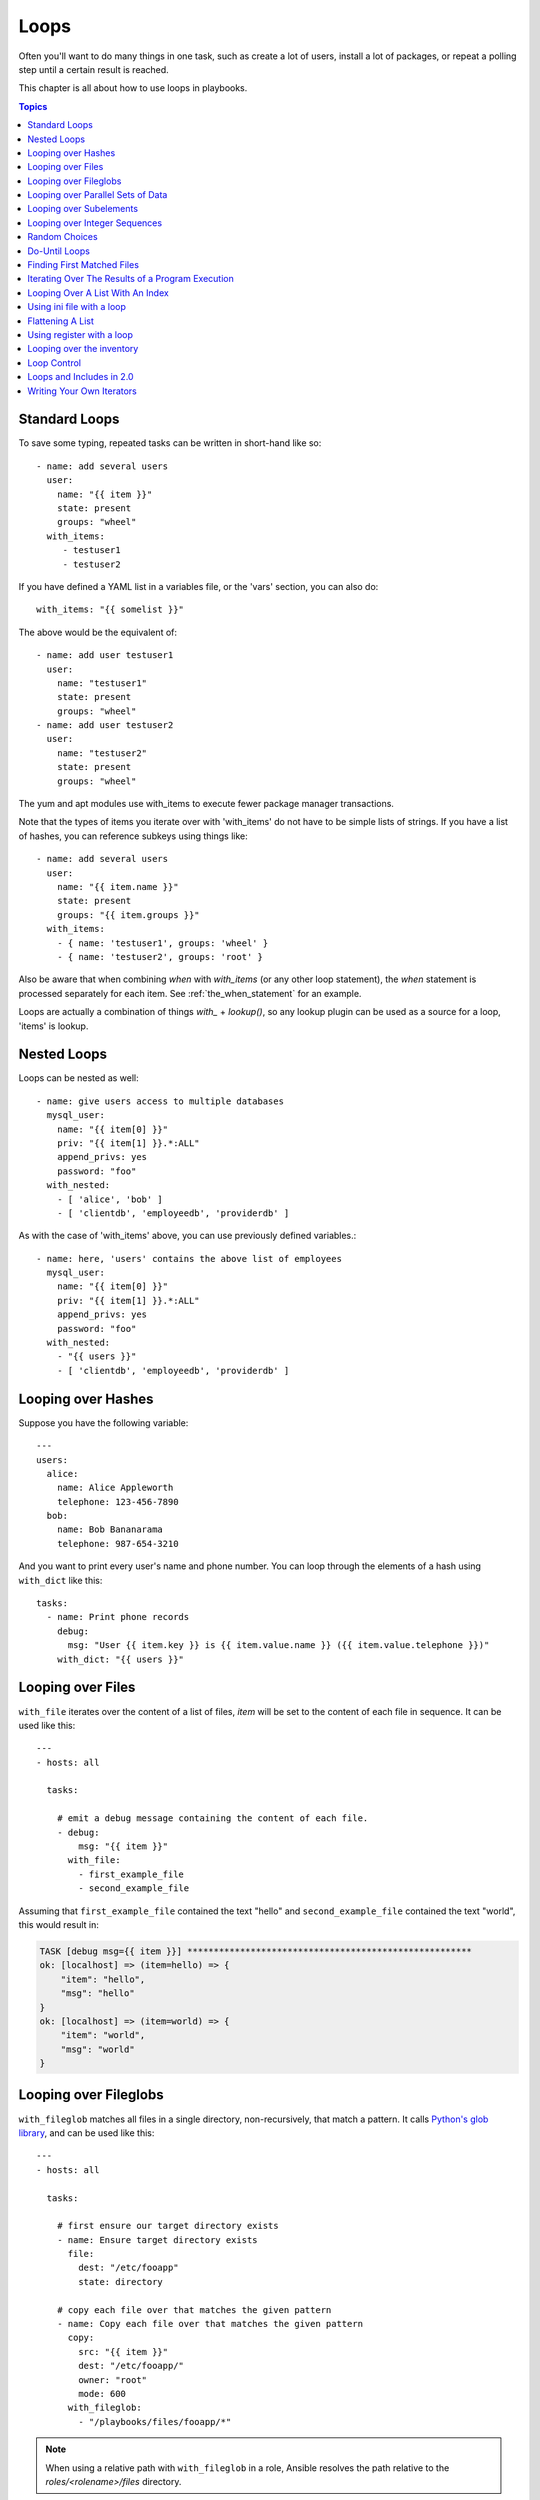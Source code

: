 Loops
=====

Often you'll want to do many things in one task, such as create a lot of users, install a lot of packages, or
repeat a polling step until a certain result is reached.

This chapter is all about how to use loops in playbooks.

.. contents:: Topics

.. _standard_loops:

Standard Loops
``````````````

To save some typing, repeated tasks can be written in short-hand like so::

    - name: add several users
      user:
        name: "{{ item }}"
        state: present
        groups: "wheel"
      with_items:
         - testuser1
         - testuser2

If you have defined a YAML list in a variables file, or the 'vars' section, you can also do::

    with_items: "{{ somelist }}"

The above would be the equivalent of::

    - name: add user testuser1
      user:
        name: "testuser1"
        state: present
        groups: "wheel"
    - name: add user testuser2
      user:
        name: "testuser2"
        state: present
        groups: "wheel"

The yum and apt modules use with_items to execute fewer package manager transactions.

Note that the types of items you iterate over with 'with_items' do not have to be simple lists of strings.
If you have a list of hashes, you can reference subkeys using things like::

    - name: add several users
      user:
        name: "{{ item.name }}"
        state: present
        groups: "{{ item.groups }}"
      with_items:
        - { name: 'testuser1', groups: 'wheel' }
        - { name: 'testuser2', groups: 'root' }

Also be aware that when combining `when` with `with_items` (or any other loop statement), the `when` statement is processed separately for each item. See :ref:`the_when_statement` for an example.

Loops are actually a combination of things `with_` + `lookup()`, so any lookup plugin can be used as a source for a loop, 'items' is lookup.

.. _nested_loops:

Nested Loops
````````````

Loops can be nested as well::

    - name: give users access to multiple databases
      mysql_user:
        name: "{{ item[0] }}"
        priv: "{{ item[1] }}.*:ALL"
        append_privs: yes
        password: "foo"
      with_nested:
        - [ 'alice', 'bob' ]
        - [ 'clientdb', 'employeedb', 'providerdb' ]

As with the case of 'with_items' above, you can use previously defined variables.::

    - name: here, 'users' contains the above list of employees
      mysql_user:
        name: "{{ item[0] }}"
        priv: "{{ item[1] }}.*:ALL"
        append_privs: yes
        password: "foo"
      with_nested:
        - "{{ users }}"
        - [ 'clientdb', 'employeedb', 'providerdb' ]

.. _looping_over_hashes:

Looping over Hashes
```````````````````

.. versionadded:: 1.5

Suppose you have the following variable::

    ---
    users:
      alice:
        name: Alice Appleworth
        telephone: 123-456-7890
      bob:
        name: Bob Bananarama
        telephone: 987-654-3210

And you want to print every user's name and phone number.  You can loop through the elements of a hash using ``with_dict`` like this::

    tasks:
      - name: Print phone records
        debug:
          msg: "User {{ item.key }} is {{ item.value.name }} ({{ item.value.telephone }})"
        with_dict: "{{ users }}"

.. _looping_over_fileglobs:

Looping over Files
``````````````````

``with_file`` iterates over the content of a list of files, `item` will be set to the content of each file in sequence.  It can be used like this::

    ---
    - hosts: all

      tasks:

        # emit a debug message containing the content of each file.
        - debug:
            msg: "{{ item }}"
          with_file:
            - first_example_file
            - second_example_file

Assuming that ``first_example_file`` contained the text "hello" and ``second_example_file`` contained the text "world", this would result in:

.. code-block:: shell-session

    TASK [debug msg={{ item }}] ******************************************************
    ok: [localhost] => (item=hello) => {
        "item": "hello",
        "msg": "hello"
    }
    ok: [localhost] => (item=world) => {
        "item": "world",
        "msg": "world"
    }

Looping over Fileglobs
``````````````````````

``with_fileglob`` matches all files in a single directory, non-recursively, that match a pattern. It calls
`Python's glob library <https://docs.python.org/2/library/glob.html>`_, and can be used like this::

    ---
    - hosts: all

      tasks:

        # first ensure our target directory exists
        - name: Ensure target directory exists
          file:
            dest: "/etc/fooapp"
            state: directory

        # copy each file over that matches the given pattern
        - name: Copy each file over that matches the given pattern
          copy:
            src: "{{ item }}"
            dest: "/etc/fooapp/"
            owner: "root"
            mode: 600
          with_fileglob:
            - "/playbooks/files/fooapp/*"

.. note:: When using a relative path with ``with_fileglob`` in a role, Ansible resolves the path relative to the `roles/<rolename>/files` directory.

Looping over Parallel Sets of Data
``````````````````````````````````

.. note:: This is an uncommon thing to want to do, but we're documenting it for completeness.  You probably won't be reaching for this one often.

Suppose you have the following variable data was loaded in via somewhere::

    ---
    alpha: [ 'a', 'b', 'c', 'd' ]
    numbers:  [ 1, 2, 3, 4 ]

And you want the set of '(a, 1)' and '(b, 2)' and so on.   Use 'with_together' to get this::

    tasks:
        - debug:
            msg: "{{ item.0 }} and {{ item.1 }}"
          with_together:
            - "{{ alpha }}"
            - "{{ numbers }}"

Looping over Subelements
````````````````````````

Suppose you want to do something like loop over a list of users, creating them, and allowing them to login by a certain set of
SSH keys.

How might that be accomplished?  Let's assume you had the following defined and loaded in via "vars_files" or maybe a "group_vars/all" file::

    ---
    users:
      - name: alice
        authorized:
          - /tmp/alice/onekey.pub
          - /tmp/alice/twokey.pub
        mysql:
            password: mysql-password
            hosts:
              - "%"
              - "127.0.0.1"
              - "::1"
              - "localhost"
            privs:
              - "*.*:SELECT"
              - "DB1.*:ALL"
      - name: bob
        authorized:
          - /tmp/bob/id_rsa.pub
        mysql:
            password: other-mysql-password
            hosts:
              - "db1"
            privs:
              - "*.*:SELECT"
              - "DB2.*:ALL"

It might happen like so::

    - name: Create User
      user:
        name: "{{ item.name }}"
        state: present
        generate_ssh_key: yes
      with_items:
        - "{{ users }}"

    - name: Set authorized ssh key
      authorized_key:
        user: "{{ item.0.name }}"
        key: "{{ lookup('file', item.1) }}"
      with_subelements:
         - "{{ users }}"
         - authorized

Given the mysql hosts and privs subkey lists, you can also iterate over a list in a nested subkey::

    - name: Setup MySQL users
      mysql_user:
        name: "{{ item.0.name }}"
        password: "{{ item.0.mysql.password }}"
        host: "{{ item.1 }}"
        priv: "{{ item.0.mysql.privs | join('/') }}"
      with_subelements:
        - "{{ users }}"
        - "{{ mysql.hosts }}"

Subelements walks a list of hashes (aka dictionaries) and then traverses a list with a given (nested sub-)key inside of those
records.

Optionally,  you can add a third element to the subelements list, that holds a
dictionary of flags. Currently you can add the 'skip_missing' flag. If set to
True, the lookup plugin will skip the lists items that do not contain the given
subkey. Without this flag, or if that flag is set to False, the plugin will
yield an error and complain about the missing subkey.

The authorized_key pattern is exactly where it comes up most.

.. _looping_over_integer_sequences:

Looping over Integer Sequences
``````````````````````````````

``with_sequence`` generates a sequence of items. You
can specify a start value, an end value, an optional "stride" value that specifies the number of steps to increment the sequence, and an optional printf-style format string.

Arguments should be specified as key=value pair strings.

A simple shortcut form of the arguments string is also accepted: ``[start-]end[/stride][:format]``.

Numerical values can be specified in decimal, hexadecimal (0x3f8) or octal (0600).
Negative numbers are not supported.  This works as follows::

    ---
    - hosts: all

      tasks:

        # create groups
        - group:
            name: "evens"
            state: present
        - group:
            name: "odds"
            state: present

        # create some test users
        - user:
            name: "{{ item }}"
            state: present
            groups: "evens"
          with_sequence: start=0 end=32 format=testuser%02x

        # create a series of directories with even numbers for some reason
        - file:
            dest: "/var/stuff/{{ item }}"
            state: directory
          with_sequence: start=4 end=16 stride=2

        # a simpler way to use the sequence plugin
        # create 4 groups
        - group:
            name: "group{{ item }}"
            state: present
          with_sequence: count=4

.. _random_choice:

Random Choices
``````````````

The 'random_choice' feature can be used to pick something at random.  While it's not a load balancer (there are modules
for those), it can somewhat be used as a poor man's load balancer in a MacGyver like situation::

    - debug:
        msg: "{{ item }}"
      with_random_choice:
         - "go through the door"
         - "drink from the goblet"
         - "press the red button"
         - "do nothing"

One of the provided strings will be selected at random.

At a more basic level, they can be used to add chaos and excitement to otherwise predictable automation environments.

.. _do_until_loops:

Do-Until Loops
``````````````

.. versionadded:: 1.4

Sometimes you would want to retry a task until a certain condition is met.  Here's an example::

    - shell: /usr/bin/foo
      register: result
      until: result.stdout.find("all systems go") != -1
      retries: 5
      delay: 10

The above example run the shell module recursively till the module's result has "all systems go" in its stdout or the task has
been retried for 5 times with a delay of 10 seconds. The default value for "retries" is 3 and "delay" is 5.

The task returns the results returned by the last task run. The results of individual retries can be viewed by -vv option.
The registered variable will also have a new key "attempts" which will have the number of the retries for the task.

.. _with_first_found:

Finding First Matched Files
```````````````````````````

.. note:: This is an uncommon thing to want to do, but we're documenting it for completeness.  You probably won't be reaching for this one often.

This isn't exactly a loop, but it's close.  What if you want to use a reference to a file based on the first file found
that matches a given criteria, and some of the filenames are determined by variable names?  Yes, you can do that as follows::

    - name: INTERFACES | Create Ansible header for /etc/network/interfaces
      template:
        src: "{{ item }}"
        dest: "/etc/foo.conf"
      with_first_found:
        - "{{ ansible_virtualization_type }}_foo.conf"
        - "default_foo.conf"

This tool also has a long form version that allows for configurable search paths.  Here's an example::

    - name: some configuration template
      template:
        src: "{{ item }}"
        dest: "/etc/file.cfg"
        mode: 0444
        owner: "root"
        group: "root"
      with_first_found:
        - files:
           - "{{ inventory_hostname }}/etc/file.cfg"
          paths:
           - ../../../templates.overwrites
           - ../../../templates
        - files:
            - etc/file.cfg
          paths:
            - templates

.. _looping_over_the_results_of_a_program_execution:

Iterating Over The Results of a Program Execution
`````````````````````````````````````````````````

.. note:: This is an uncommon thing to want to do, but we're documenting it for completeness.  You probably won't be reaching for this one often.

Sometimes you might want to execute a program, and based on the output of that program, loop over the results of that line by line.
Ansible provides a neat way to do that, though you should remember, this is always executed on the control machine, not the remote
machine::

    - name: Example of looping over a command result
      shell: "/usr/bin/frobnicate {{ item }}"
      with_lines:
        - "/usr/bin/frobnications_per_host --param {{ inventory_hostname }}"

Ok, that was a bit arbitrary.  In fact, if you're doing something that is inventory related you might just want to write a dynamic
inventory source instead (see :doc:`intro_dynamic_inventory`), but this can be occasionally useful in quick-and-dirty implementations.

Should you ever need to execute a command remotely, you would not use the above method.  Instead do this::

    - name: Example of looping over a REMOTE command result
      shell: "/usr/bin/something"
      register: command_result

    - name: Do something with each result
      shell: "/usr/bin/something_else --param {{ item }}"
      with_items:
        - "{{ command_result.stdout_lines }}"

.. _indexed_lists:

Looping Over A List With An Index
`````````````````````````````````

.. note:: This is an uncommon thing to want to do, but we're documenting it for completeness.  You probably won't be reaching for this one often.

.. versionadded:: 1.3

If you want to loop over an array and also get the numeric index of where you are in the array as you go, you can also do that.
It's uncommonly used::

    - name: indexed loop demo
      debug:
        msg: "at array position {{ item.0 }} there is a value {{ item.1 }}"
      with_indexed_items:
        - "{{ some_list }}"

.. _using_ini_with_a_loop:

Using ini file with a loop
``````````````````````````
.. versionadded:: 2.0

The ini plugin can use regexp to retrieve a set of keys. As a consequence, we can loop over this set. Here is the ini file we'll use:

.. code-block:: ini

    [section1]
    value1=section1/value1
    value2=section1/value2

    [section2]
    value1=section2/value1
    value2=section2/value2

Here is an example of using ``with_ini``::

    - debug:
        msg: "{{ item }}"
      with_ini:
        - value[1-2]
        - section: section1
        - file: "lookup.ini"
        - re: true

And here is the returned value::

    {
          "changed": false,
          "msg": "All items completed",
          "results": [
              {
                  "invocation": {
                      "module_args": "msg=\"section1/value1\"",
                      "module_name": "debug"
                  },
                  "item": "section1/value1",
                  "msg": "section1/value1",
                  "verbose_always": true
              },
              {
                  "invocation": {
                      "module_args": "msg=\"section1/value2\"",
                      "module_name": "debug"
                  },
                  "item": "section1/value2",
                  "msg": "section1/value2",
                  "verbose_always": true
              }
          ]
      }

.. _flattening_a_list:

Flattening A List
`````````````````

.. note:: This is an uncommon thing to want to do, but we're documenting it for completeness.  You probably won't be reaching for this one often.

In rare instances you might have several lists of lists, and you just want to iterate over every item in all of those lists.  Assume
a really crazy hypothetical datastructure::

    ----
    # file: roles/foo/vars/main.yml
    packages_base:
      - [ 'foo-package', 'bar-package' ]
    packages_apps:
      - [ ['one-package', 'two-package' ]]
      - [ ['red-package'], ['blue-package']]

As you can see the formatting of packages in these lists is all over the place.  How can we install all of the packages in both lists?::

    - name: flattened loop demo
      yum:
        name: "{{ item }}"
        state: present
      with_flattened:
         - "{{ packages_base }}"
         - "{{ packages_apps }}"

That's how!

.. _using_register_with_a_loop:

Using register with a loop
``````````````````````````

After using ``register`` with a loop, the data structure placed in the variable will contain a ``results`` attribute that is a list of all responses from the module.

Here is an example of using ``register`` with ``with_items``::

    - shell: "echo {{ item }}"
      with_items:
        - "one"
        - "two"
      register: echo

This differs from the data structure returned when using ``register`` without a loop::

    {
        "changed": true,
        "msg": "All items completed",
        "results": [
            {
                "changed": true,
                "cmd": "echo \"one\" ",
                "delta": "0:00:00.003110",
                "end": "2013-12-19 12:00:05.187153",
                "invocation": {
                    "module_args": "echo \"one\"",
                    "module_name": "shell"
                },
                "item": "one",
                "rc": 0,
                "start": "2013-12-19 12:00:05.184043",
                "stderr": "",
                "stdout": "one"
            },
            {
                "changed": true,
                "cmd": "echo \"two\" ",
                "delta": "0:00:00.002920",
                "end": "2013-12-19 12:00:05.245502",
                "invocation": {
                    "module_args": "echo \"two\"",
                    "module_name": "shell"
                },
                "item": "two",
                "rc": 0,
                "start": "2013-12-19 12:00:05.242582",
                "stderr": "",
                "stdout": "two"
            }
        ]
    }

Subsequent loops over the registered variable to inspect the results may look like::

    - name: Fail if return code is not 0
      fail:
        msg: "The command ({{ item.cmd }}) did not have a 0 return code"
      when: item.rc != 0
      with_items: "{{ echo.results }}"

During iteration, the result of the current item will be placed in the variable::

    - shell: echo "{{ item }}"
      with_items:
        - one
        - two
      register: echo
      changed_when: echo.stdout != "one"



.. _looping_over_the_inventory:

Looping over the inventory
``````````````````````````

If you wish to loop over the inventory, or just a subset of it, there is multiple ways.
One can use a regular ``with_items`` with the ``play_hosts`` or ``groups`` variables, like this::

    # show all the hosts in the inventory
    - debug:
        msg: "{{ item }}"
      with_items:
        - "{{ groups['all'] }}"

    # show all the hosts in the current play
    - debug:
        msg: "{{ item }}"
      with_items:
        - "{{ play_hosts }}"

There is also a specific lookup plugin ``inventory_hostnames`` that can be used like this::

    # show all the hosts in the inventory
    - debug:
        msg: "{{ item }}"
      with_inventory_hostnames:
        - all

    # show all the hosts matching the pattern, ie all but the group www
    - debug:
        msg: "{{ item }}"
      with_inventory_hostnames:
        - all:!www

More information on the patterns can be found on :doc:`intro_patterns`

.. _loop_control:

Loop Control
````````````

.. versionadded:: 2.1

In 2.0 you are again able to use `with_` loops and task includes (but not playbook includes). This adds the ability to loop over the set of tasks in one shot.
Ansible by default sets the loop variable `item` for each loop, which causes these nested loops to overwrite the value of `item` from the "outer" loops.
As of Ansible 2.1, the `loop_control` option can be used to specify the name of the variable to be used for the loop::

    # main.yml
    - include: inner.yml
      with_items:
        - 1
        - 2
        - 3
      loop_control:
        loop_var: outer_item

    # inner.yml
    - debug:
        msg: "outer item={{ outer_item }} inner item={{ item }}"
      with_items:
        - a
        - b
        - c

.. note:: If Ansible detects that the current loop is using a variable which has already been defined, it will raise an error to fail the task.

.. versionadded:: 2.2

When using complex data structures for looping the display might get a bit too "busy", this is where the C(label) directive comes to help::

    - name: create servers
      digital_ocean:
        name: "{{ item.name }}"
        state: present
      with_items:
        - name: server1
          disks: 3gb
          ram: 15Gb
          network:
            nic01: 100Gb
            nic02: 10Gb
            ...
      loop_control:
        label: "{{item.name}}"

This will now display just the 'label' field instead of the whole structure per 'item', it defaults to '"{{item}}"' to display things as usual.

.. versionadded:: 2.2

Another option to loop control is C(pause), which allows you to control the time (in seconds) between execution of items in a task loop.::

    # main.yml
    - name: create servers, pause 3s before creating next
      digital_ocean:
        name: "{{ item }}"
        state: present
      with_items:
        - server1
        - server2
      loop_control:
        pause: 3


.. _loops_and_includes_2.0:

Loops and Includes in 2.0
`````````````````````````

Because `loop_control` is not available in Ansible 2.0, when using an include with a loop you should use `set_fact` to save the "outer" loops value
for `item`::

    # main.yml
    - include: inner.yml
      with_items:
        - 1
        - 2
        - 3

    # inner.yml
    - set_fact:
        outer_item: "{{ item }}"

    - debug:
        msg: "outer item={{ outer_item }} inner item={{ item }}"
      with_items:
        - a
        - b
        - c


.. _writing_your_own_iterators:

Writing Your Own Iterators
``````````````````````````

While you ordinarily shouldn't have to, should you wish to write your own ways to loop over arbitrary data structures, you can read :doc:`dev_guide/developing_plugins` for some starter
information.  Each of the above features are implemented as plugins in ansible, so there are many implementations to reference.

.. seealso::

   :doc:`playbooks`
       An introduction to playbooks
   :doc:`playbooks_roles`
       Playbook organization by roles
   :doc:`playbooks_best_practices`
       Best practices in playbooks
   :doc:`playbooks_conditionals`
       Conditional statements in playbooks
   :doc:`playbooks_variables`
       All about variables
   `User Mailing List <http://groups.google.com/group/ansible-devel>`_
       Have a question?  Stop by the google group!
   `irc.freenode.net <http://irc.freenode.net>`_
       #ansible IRC chat channel
